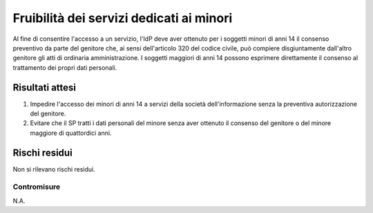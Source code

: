 Fruibilità dei servizi dedicati ai minori
=========================================

Al fine di consentire l'accesso a un servizio, l'IdP deve aver ottenuto per i
soggetti minori di anni 14 il consenso preventivo da parte del genitore che, ai
sensi dell'articolo 320 del codice civile, può compiere disgiuntamente
dall'altro genitore gli atti di ordinaria amministrazione. I soggetti maggiori
di anni 14 possono esprimere direttamente il consenso al trattamento dei propri
dati personali.

Risultati attesi
----------------

1. Impedire l'accesso dei minori di anni 14 a servizi della società
   dell'informazione senza la preventiva autorizzazione del genitore.

2. Evitare che il SP tratti i dati personali del minore senza aver ottenuto il
   consenso del genitore o del minore maggiore di quattordici anni.

Rischi residui
--------------

Non si rilevano rischi residui.

Contromisure
~~~~~~~~~~~~

N.A.

.. forum_italia::
   :topic_id: 23777
   :scope: document
